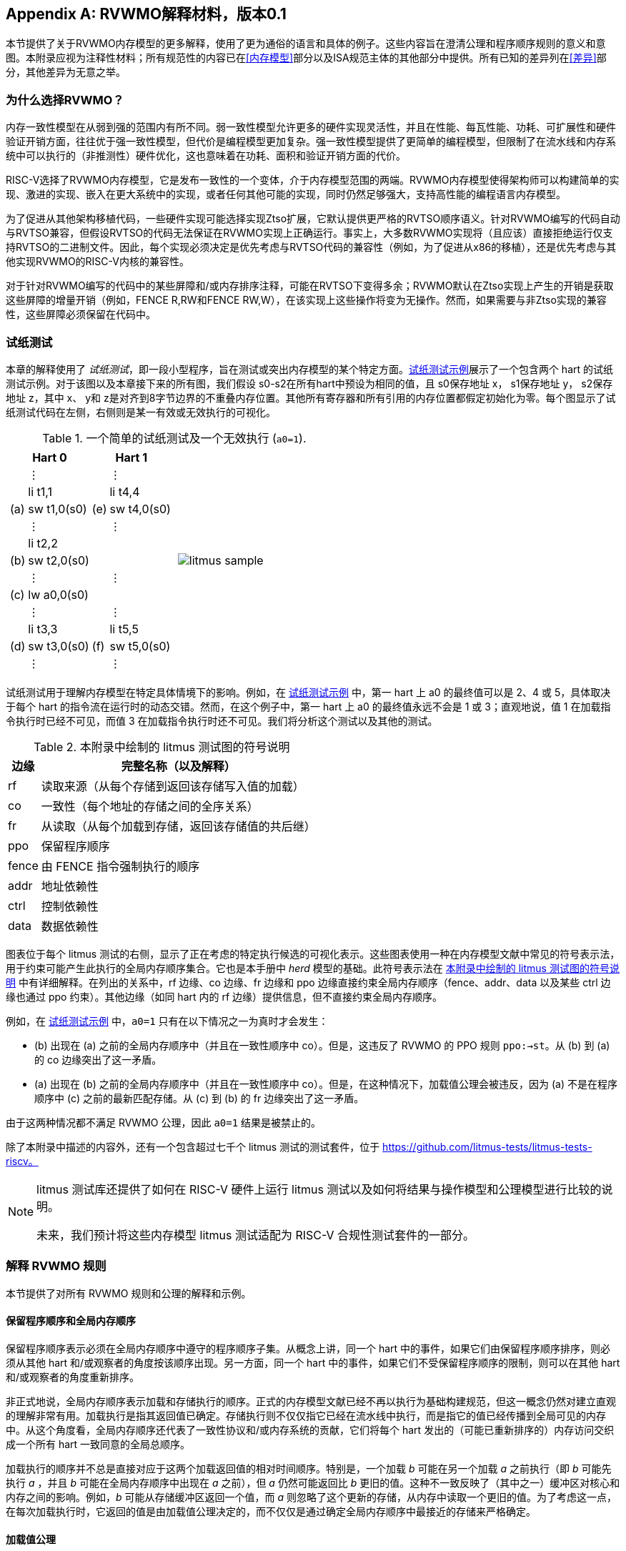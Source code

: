 [appendix]
== RVWMO解释材料，版本0.1
[[mm-explain]]

本节提供了关于RVWMO内存模型的更多解释，使用了更为通俗的语言和具体的例子。这些内容旨在澄清公理和程序顺序规则的意义和意图。本附录应视为注释性材料；所有规范性的内容已在<<内存模型>>部分以及ISA规范主体的其他部分中提供。所有已知的差异列在<<差异>>部分，其他差异为无意之举。

[[whyrvwmo]]
=== 为什么选择RVWMO？

内存一致性模型在从弱到强的范围内有所不同。弱一致性模型允许更多的硬件实现灵活性，并且在性能、每瓦性能、功耗、可扩展性和硬件验证开销方面，往往优于强一致性模型，但代价是编程模型更加复杂。强一致性模型提供了更简单的编程模型，但限制了在流水线和内存系统中可以执行的（非推测性）硬件优化，这也意味着在功耗、面积和验证开销方面的代价。

RISC-V选择了RVWMO内存模型，它是发布一致性的一个变体，介于内存模型范围的两端。RVWMO内存模型使得架构师可以构建简单的实现、激进的实现、嵌入在更大系统中的实现，或者任何其他可能的实现，同时仍然足够强大，支持高性能的编程语言内存模型。

为了促进从其他架构移植代码，一些硬件实现可能选择实现Ztso扩展，它默认提供更严格的RVTSO顺序语义。针对RVWMO编写的代码自动与RVTSO兼容，但假设RVTSO的代码无法保证在RVWMO实现上正确运行。事实上，大多数RVWMO实现将（且应该）直接拒绝运行仅支持RVTSO的二进制文件。因此，每个实现必须决定是优先考虑与RVTSO代码的兼容性（例如，为了促进从x86的移植），还是优先考虑与其他实现RVWMO的RISC-V内核的兼容性。

对于针对RVWMO编写的代码中的某些屏障和/或内存排序注释，可能在RVTSO下变得多余；RVWMO默认在Ztso实现上产生的开销是获取这些屏障的增量开销（例如，FENCE R,RW和FENCE RW,W），在该实现上这些操作将变为无操作。然而，如果需要与非Ztso实现的兼容性，这些屏障必须保留在代码中。

[[litmustests]]
=== 试纸测试

本章的解释使用了 _试纸测试_，即一段小型程序，旨在测试或突出内存模型的某个特定方面。<<litmus-sample>>展示了一个包含两个 hart 的试纸测试示例。对于该图以及本章接下来的所有图，我们假设 s0-s2在所有hart中预设为相同的值，且 s0保存地址 x， s1保存地址 y， s2保存地址 z，其中 x、 y和 z是对齐到8字节边界的不重叠内存位置。其他所有寄存器和所有引用的内存位置都假定初始化为零。每个图显示了试纸测试代码在左侧，右侧则是某一有效或无效执行的可视化。

[[litmus-sample, 试纸测试示例]]
[float="center",align="center",cols="1a,.^1a",frame="none",grid="none",options="noheader"]
.一个简单的试纸测试及一个无效执行 (`a0=1`).
|===
|
[.left]
[%autowidth,float="center",align="center",cols="^,<,^,<",options="header"]
!===
2+!Hart 0 2+!Hart 1 
! !&#8942; ! !&#8942;
! !li t1,1 ! !li t4,4
!(a) !sw t1,0(s0) !(e) !sw t4,0(s0)
! !&#8942; ! !&#8942;
! !li t2,2 ! !
!(b) !sw t2,0(s0) ! !
! !&#8942; ! !&#8942;
!(c) !lw a0,0(s0) ! !
! !&#8942; ! !&#8942;
! !li t3,3 ! !li t5,5
!(d) !sw t3,0(s0) !(f) !sw t5,0(s0)
! !&#8942; ! !&#8942;
!===
|
!===
//a! graphviz::images/graphviz/litmus_sample.txt[]
a! image::graphviz/litmus_sample.png[]
!===
|===

试纸测试用于理解内存模型在特定具体情境下的影响。例如，在 <<litmus-sample>> 中，第一 hart 上 a0 的最终值可以是 2、4 或 5，具体取决于每个 hart 的指令流在运行时的动态交错。然而，在这个例子中，第一 hart 上 a0 的最终值永远不会是 1 或 3；直观地说，值 1 在加载指令执行时已经不可见，而值 3 在加载指令执行时还不可见。我们将分析这个测试以及其他的测试。

<<<
[[litmus-key]]
.本附录中绘制的 litmus 测试图的符号说明
[%autowidth,cols="<,<",align="center",float="center",options="header",]
|===
|边缘 |完整名称（以及解释）
|rf |读取来源（从每个存储到返回该存储写入值的加载）

|co |一致性（每个地址的存储之间的全序关系）

|fr |从读取（从每个加载到存储，返回该存储值的共后继）

|ppo |保留程序顺序

|fence |由 FENCE 指令强制执行的顺序

|addr |地址依赖性

|ctrl |控制依赖性

|data |数据依赖性
|===

图表位于每个 litmus 测试的右侧，显示了正在考虑的特定执行候选的可视化表示。这些图表使用一种在内存模型文献中常见的符号表示法，用于约束可能产生此执行的全局内存顺序集合。它也是本手册中 _herd_ 模型的基础。此符号表示法在 <<litmus-key>> 中有详细解释。在列出的关系中，rf 边缘、co 边缘、fr 边缘和 ppo 边缘直接约束全局内存顺序（fence、addr、data 以及某些 ctrl 边缘也通过 ppo 约束）。其他边缘（如同 hart 内的 rf 边缘）提供信息，但不直接约束全局内存顺序。

例如，在 <<litmus-sample>> 中，`a0=1` 只有在以下情况之一为真时才会发生：

* (b) 出现在 (a) 之前的全局内存顺序中（并且在一致性顺序中 co）。但是，这违反了 RVWMO 的 PPO 规则 `ppo:->st`。从 (b) 到 (a) 的 co 边缘突出了这一矛盾。
* (a) 出现在 (b) 之前的全局内存顺序中（并且在一致性顺序中 co）。但是，在这种情况下，加载值公理会被违反，因为 (a) 不是在程序顺序中 (c) 之前的最新匹配存储。从 (c) 到 (b) 的 fr 边缘突出了这一矛盾。

由于这两种情况都不满足 RVWMO 公理，因此 `a0=1` 结果是被禁止的。

除了本附录中描述的内容外，还有一个包含超过七千个 litmus 测试的测试套件，位于 https://github.com/litmus-tests/litmus-tests-riscv。
[NOTE]
====
litmus 测试库还提供了如何在 RISC-V 硬件上运行 litmus 测试以及如何将结果与操作模型和公理模型进行比较的说明。

未来，我们预计将这些内存模型 litmus 测试适配为 RISC-V 合规性测试套件的一部分。
====
=== 解释 RVWMO 规则

本节提供了对所有 RVWMO 规则和公理的解释和示例。

==== 保留程序顺序和全局内存顺序

保留程序顺序表示必须在全局内存顺序中遵守的程序顺序子集。从概念上讲，同一个 hart 中的事件，如果它们由保留程序顺序排序，则必须从其他 hart 和/或观察者的角度按该顺序出现。另一方面，同一个 hart 中的事件，如果它们不受保留程序顺序的限制，则可以在其他 hart 和/或观察者的角度重新排序。

非正式地说，全局内存顺序表示加载和存储执行的顺序。正式的内存模型文献已经不再以执行为基础构建规范，但这一概念仍然对建立直观的理解非常有用。加载执行是指其返回值已确定。存储执行则不仅仅指它已经在流水线中执行，而是指它的值已经传播到全局可见的内存中。从这个角度看，全局内存顺序还代表了一致性协议和/或内存系统的贡献，它们将每个 hart 发出的（可能已重新排序的）内存访问交织成一个所有 hart 一致同意的全局总顺序。

加载执行的顺序并不总是直接对应于这两个加载返回值的相对时间顺序。特别是，一个加载 _b_ 可能在另一个加载 _a_ 之前执行（即 _b_ 可能先执行 _a_ ，并且 _b_ 可能在全局内存顺序中出现在 _a_ 之前），但 _a_ 仍然可能返回比 _b_ 更旧的值。这种不一致反映了（其中之一）缓冲区对核心和内存之间的影响。例如，_b_ 可能从存储缓冲区返回一个值，而 _a_ 则忽略了这个更新的存储，从内存中读取一个更旧的值。为了考虑这一点，在每次加载执行时，它返回的值是由加载值公理决定的，而不仅仅是通过确定全局内存顺序中最接近的存储来严格确定。

[[loadvalueaxiom, 加载值公理]]
==== 加载值公理

[IMPORTANT]
====
<<ax-load>>: 每个加载 _i_ 返回的每个字节的值是由以下商定的、在全局内存顺序中最新的写入该字节的存储决定的：

. 写入该字节且在全局内存顺序中先于 _i_ 的存储
. 写入该字节且在程序顺序中先于 _i_ 的存储
====

保留程序顺序 _不是_ 必须尊重一个存储后跟一个加载的顺序，前提是它们访问的是重叠地址。这种复杂性源自几乎所有实现中存储缓冲区的普遍存在。非正式地说，加载可能通过从存储缓冲区转发返回值，虽然该存储仍然在存储缓冲区中，而不是已经写回全局内存。因此，其他 hart 可能会观察到加载在存储之前执行。

考虑 <<litms_sb_forward>>。在具有存储缓冲区的实现上运行该程序时，可能会得到最终结果 a0=1，`a1=0`，a2=1，`a3=0`，其执行过程如下：

[[litms_sb_forward]]
.存储缓冲区转发 litmus 测试（允许的结果）
[float="center",align="center",cols=".^1a,.^1a",frame="none",grid="none",options="noheader"]
|===
|
[%autowidth,float="center",align="center",cols="^,<,^,<",options="header",align="center"]
!===
2+^!Hart 0 2+^!Hart 1
2+^!li t1, 1 2+^!li t1, 1
2+<!(a) sw t1,0(s0) 2+!(e) sw t1,0(s1)
2+<!(b) lw a0,0(s0) 2+!(f) lw a2,0(s1)
2+<!(c) fence r,r 2+!(g) fence r,r
2+<!(d) lw a1,0(s1) 2+!(h) lw a3,0(s0)
4+^!Outcome: `a0=1`, `a1=0`, `a2=1`, `a3=0`
!===
|
!===
//a! graphviz::images/graphviz/litmus_sb_fwd.txt[]
a! image::graphviz/litmus_sb_fwd.png[]
!===
|===

* (a) 执行并进入第一个 hart 的私有存储缓冲区
* (b) 执行并从 (a) 中通过存储缓冲区转发其返回值 1
* (c) 执行，因为之前的所有加载（即 (b)）都已完成
* (d) 执行并从内存中读取值 0
* (e) 执行并进入第二个 hart 的私有存储缓冲区
* (f) 执行并从 (e) 中通过存储缓冲区转发其返回值 1
* (g) 执行，因为之前的所有加载（即 (f)）都已完成
* (h) 执行并从内存中读取值 0
* (a) 从第一个 hart 的存储缓冲区排出到内存
* (e) 从第二个 hart 的存储缓冲区排出到内存

因此，内存模型必须能够解释这种行为。

换句话说，假设保留程序顺序的定义包括以下假设规则：如果内存访问 _a_ 在程序顺序中先于内存访问 _b_，并且 _a_ 和 _b_ 访问相同的内存位置，_a_ 是写操作，_b_ 是读操作，那么 _a_ 在保留程序顺序中先于 _b_（因此也在全局内存顺序中先于 _b_）。称之为“规则 X”。那么我们得到以下结果：

* (a) 先于 (b)：根据规则 X
* (b) 先于 (d)：根据规则 <<overlapping-ordering, 4>>
* (d) 先于 (e)：根据加载值公理。否则，如果 (e) 先于 (d)，那么 (d) 将被要求返回值 1。（这是一个完全合法的执行；只是这不是我们讨论的执行）
* (e) 先于 (f)：根据规则 X
* (f) 先于 (h)：根据规则 <<overlapping-ordering, 4>>
* (h) 先于 (a)：根据加载值公理，如上所述。

全局内存顺序必须是一个总顺序，不能是循环的，因为循环意味着循环中的每个事件都发生在自身之前，这是不可能的。因此，上述提议的执行将被禁止，因此添加规则 X 将禁止具有存储缓冲区转发的实现，这显然是不可取的。

尽管如此，即使在全局内存顺序中 (b) 先于 (a) 和/或 (f) 先于 (e)，在这个例子中唯一合理的可能性是 (b) 返回 (a) 写入的值，同样 (f) 返回 (e) 写入的值。这种情况组合导致了加载值公理定义中的第二种选择。即使在全局内存顺序中 (b) 先于 (a)，由于 (a) 在 (b) 执行时仍在存储缓冲区中，因此 (a) 对 (b) 仍然可见。因此，即使在全局内存顺序中 (b) 先于 (a)，(b) 也应该返回 (a) 写入的值，因为在程序顺序中 (a) 先于 (b)。同样适用于 (e) 和 (f)。

[[litmus_ppoca]]
.用于测试存储缓冲区行为的关键
[float="center",align="center",cols=".^1a,.^1a",frame="none",grid="none",options="noheader"]
.用于测试存储缓冲区转发行为的 PPOCA 试纸测试（允许的结果）
|===
|
[%autowidth,cols="^,<,^,<",options="header",float="center",align="center"]
!===
2+^!Hart 0 2+^!Hart 1
! !li t1, 1 !!li t1, 1
!(a) !sw t1,0(s0) !!LOOP:
!(b) !fence w,w !(d) !lw a0,0(s1)
!(c) !sw t1,0(s1) !!beqz a0, LOOP
2+! !(e) !sw t1,0(s2)
2+! !(f) !lw a1,0(s2)
2+! ! !xor a2,a1,a1
2+! ! !add s0,s0,a2
2+! !(g) !lw a2,0(s0)
4+!Outcome: `a0=1`, `a1=1`, `a2=0`
!===
|
!===
//a! graphviz::images/graphviz/litmus_ppoca.txt[]
a! image::graphviz/litmus_ppoca.png[]
!===
|===

另一个用于测试存储缓冲区行为的测试如 <<litmus_ppoca>> 所示。在这个例子中，由于控制依赖性，(d) 在 (e) 之前排序，由于地址依赖性，(f) 在 (g) 之前排序。然而，(e) 不一定在 (f) 之前排序，即使 (f) 返回 (e) 写入的值。这可能对应于以下事件顺序：

* (e) 推测性执行并进入第二个 hart 的私有存储缓冲区（但不排出到内存）
* (f) 推测性执行并从存储缓冲区中的 (e) 转发其返回值 1
* (g) 推测性执行并从内存中读取值 0
* (a) 执行，进入第一个 hart 的私有存储缓冲区，并排出到内存
* (b) 执行并退休
* (c) 执行，进入第一个 hart 的私有存储缓冲区，并排出到内存
* (d) 执行并从内存中读取值 1
* (e)、(f) 和 (g) 提交，因为推测结果是正确的
* (e) 从存储缓冲区排出到内存

[[atomicityaxiom]]
==== 原子性公理

[]
====
<<ax-atom, 原子性公理>>（对齐原子操作）：如果 r 和 w 是由硬件线程 h 中对齐的 LR 和 SC 指令生成的成对加载和存储操作，s 是对字节 x 的存储，并且 r 返回 s 写入的值，则 s 必须在全局内存顺序中位于 w 之前，并且在全局内存顺序中 s 和 w 之间不能有来自 h 以外的硬件线程对字节 x 的存储。
====

RISC-V 架构将原子性概念与排序概念分离。与 TSO 等架构不同，RISC-V 原子操作在 RVWMO 下默认不强制任何排序要求。排序语义仅由适用的 PPO 规则保证。

RISC-V 包含两种类型的原子操作：AMO 和 LR/SC 对。这两者在概念上表现不同。LR/SC 表现为旧值被带到核心，修改，然后写回内存，同时对该内存位置保持保留。AMO 则表现为直接在内存中执行。因此，AMO 本质上是原子的，而 LR/SC 对在原子性方面略有不同，即在原硬件线程保持保留期间，内存位置不会被其他硬件线程修改。

[frame=none]
|====
|(a) lr.d a0, 0(s0) |(a) lr.d a0, 0(s0) |(a) lr.w a0, 0(s0) |(a) lr.w a0, 0(s0)

|(b) sd t1, 0(s0)  |(b) sw t1, 4(s0)  |(b) sw t1, 4(s0) |(b) sw t1, 4(s0)

|(c) sc.d t3, t2, 0(s0) |(c) sc.d t3, t2, 0(s0) |(c) sc.w t3, t2, 0(s0) |(c) addi s0, s0, 8 

|(d) sc.w t3, t2, 8(s0)|||
|====
[[litmus_lrsdsc]]
<<litmus_lrsdsc, 图 4>>：在所有四个（独立）实例中，最终的条件存储指令允许但不保证成功。

原子性公理禁止其他硬件线程的存储在全局内存顺序中插入到 LR 和与该 LR 配对的 SC 之间。原子性公理不禁止加载在程序顺序或全局内存顺序中插入到配对操作之间，也不禁止来自同一硬件线程的存储或对非重叠位置的存储在程序顺序或全局内存顺序中出现在配对操作之间。例如，<<litmus_lrsdsc>> 中的 SC 指令可能（但不保证）成功。这些成功不会违反原子性公理，因为插入的非条件存储来自与配对的加载保留和条件存储指令相同的硬件线程。这样，跟踪内存访问的内存系统不会被迫失败条件存储指令，即使它碰巧与保持保留的内存位置共享同一缓存行的另一部分。

原子性公理还技术上支持 LR 和 SC 触及不同地址和/或使用不同访问大小的情况；然而，预计这种行为在实践中很少见。同样，LR/SC 对之间的存储实际重叠 LR 或 SC 引用的内存位置的情况预计比存储仅落在同一缓存行上的情况更少见。

[[mm-progress]]
==== 进展公理

[IMPORTANT]
====
<<ax-prog, 进展公理>>：在全局内存顺序中，任何内存操作之前都不能有无限序列的其他内存操作。
====

进展公理确保了最小的前进保证。它确保一个硬件线程的存储将在有限时间内最终对系统中的其他硬件线程可见，并且其他硬件线程的加载最终能够读取这些值（或其后继）。没有这个规则，例如，一个自旋锁可能会无限期地在一个值上旋转，即使有另一个硬件线程的存储等待解锁自旋锁。

进展公理旨在不对 RISC-V 实现中的硬件线程施加任何其他公平性、延迟或服务质量的概念。任何更强的公平性概念由 ISA 的其余部分和/或平台和/或设备定义和实现。

在几乎所有情况下，标准缓存一致性协议将自然满足前进公理。具有非一致性缓存的实现可能需要提供其他机制，以确保所有存储（或其后继）最终对所有硬件线程可见。

[[mm-overlap]]
==== 重叠地址排序（<<overlapping-ordering, 规则 1-3>>）

[NOTE]
====
<<overlapping-ordering, 规则 1>>：b 是存储，a 和 b 访问重叠的内存地址

<<overlapping-ordering, 规则 2>>：a 和 b 是加载，x 是 a 和 b 都读取的字节，在程序顺序中 a 和 b 之间没有对 x 的存储，并且 a 和 b 返回由不同内存操作写入的 x 的值

<<overlapping-ordering, 规则 3>>：a 是由 AMO 或 SC 指令生成的，b 是加载，并且 b 返回由 a 写入的值
====

后者是存储的同地址排序是直接的：加载或存储永远不能与后来的存储到重叠的内存位置重新排序。从微架构的角度来看，一般来说，如果推测被证明是无效的，撤销推测性重新排序的存储是困难或不可能的，因此模型简单地不允许这种行为。另一方面，从存储到后来的加载的同地址排序不需要强制执行。如<<loadvalueaxiom>>中所述，这反映了实现从缓冲存储转发值到后续加载的可观察行为。

同地址加载-加载排序要求要微妙得多。基本要求是，较年轻的加载不得返回比同一硬件线程中较旧的加载返回的值更旧的值。这通常被称为“CoRR”（加载-加载对的一致性），或作为更广泛的“同一位置的顺序一致性”要求的一部分。过去一些架构放宽了同地址加载-加载排序，但事后看来，这通常被认为使编程模型过于复杂，因此 RVWMO 要求强制执行 CoRR 排序。然而，由于全局内存顺序对应于加载执行的顺序，而不是返回值的顺序，因此需要一些间接方法来捕捉 CoRR 要求。

[[frirfi]]
.试纸测试 MP+fence.w.w+fri-rfi-addr（允许结果）

[float="center",align="center",cols=".^1a,.^1a",frame="none",grid="none",options="noheader"]
.试纸测试 MP+fence.w.w+fre-rfi-addr（允许结果）
|===
|
[%autowidth,cols="^,<,^,<",options="header",float="center",align="center"]
!===
2+!硬件线程 0 2+^!硬件线程 1
!!li t1, 1 !!li t2, 2
>!(a) !sw t1,0(s0) >!(d) !lw a0,0(s1)
>!(b) !fence w, w >!(e) !sw t2,0(s1)
>!(c) !sw t1,0(s1) >!(f) !lw a1,0(s1)
! ! >!(g) !xor t3,a1,a1
! ! >!(h) !add s0,s0,t3
! ! >!(i) !lw a2,0(s0)
4+^!结果：`a0=1`，`a1=2`，`a2=0`
!===
|
!===
//a! graphviz::images/graphviz/litmus_mp_fenceww_fri_rfi_addr.txt[]
a! image::graphviz/litmus_mp_fenceww_fri_rfi_addr.png[]
!===
|===
考虑 <<frirfi>> 的试纸测试，这是更一般的“fri-rfi”模式的一个特定实例。“fri-rfi”一词指的是 (d)、(e)、(f) 的序列：(d)“从读取”（即从早期写入读取）(e) 是同一硬件线程，并且 (f) 从 (e) 读取，它们在同一硬件线程中。

从微架构的角度来看，结果 `a0=1`，`a1=2`，`a2=0` 是合法的（以及其他各种不太微妙的结果）。直观地说，以下将产生所讨论的结果：

* (d) 停顿（无论出于何种原因；可能是等待某些其他前面的指令）
* (e) 执行并进入存储缓冲区（但尚未排出到内存）
* (f) 执行并从存储缓冲区中的 (e) 转发
* (g)、(h) 和 (i) 执行
* (a) 执行并排出到内存，(b) 执行，(c) 执行并排出到内存
* (d) 解除停顿并执行
* (e) 从存储缓冲区排出到内存

这对应于 (f)、(i)、(a)、(c)、(d)、(e) 的全局内存顺序。注意，即使 (f) 在 (d) 之前执行，(f) 返回的值也比 (d) 返回的值更新。因此，这种执行是合法的，不违反 CoRR 要求。

同样，如果两个背靠背的加载返回由同一存储写入的值，则它们也可以在全局内存顺序中无序出现，而不会违反 CoRR。注意，这与说两个加载返回相同的值不同，因为两个不同的存储可能写入相同的值。

[[litmus-rsw]]
.试纸测试 RSW（允许结果）

[float="center",align="center",cols=".^1a,.^1a",frame="none",grid="none",options="noheader"]
|===
|
[%autowidth,cols="^,<,^,<",options="header",float="center",align="center"]
!===
2+!Hart 0 2+^!Hart 1
2+!li t1, 1 >!(d) <!lw  a0,0(s1)
>!(a) <!sw t1,0(s0) >!(e) !xor t2,a0,a0
>!(b) <!fence w, w >!(f) !add s4,s2,t2
>!(c) <!sw t1,0(s1) >!(g) !lw  a1,0(s4)
! ! >!(h) !lw  a2,0(s2)
! ! >!(i) !xor t3,a2,a2
! ! >!(j) !add s0,s0,t3
! ! >!(k) !lw  a3,0(s0)
4+!Outcome: `a0=1`, `a1=v`, `a2=v`, `a3=0`
!===
|
!===
//a! graphviz::images/graphviz/litmus_rsw.txt[]
a! image::graphviz/litmus_rsw.png[]
!===
|===

考虑 <<litmus-rsw>> 的试纸测试。
结果 `a0=1`，`a1=v`，`a2=v`，`a3=0`（其中 _v_ 是由另一个硬件线程写入的某个值）可以通过允许 (g) 和 (h) 重新排序来观察到。这可能是推测性完成的，并且微架构可以通过嗅探缓存失效并发现没有失效来证明这种推测是合理的，因为在 (g) 之后重放 (h) 将返回相同存储写入的值。因此，假设 `a1` 和 `a2` 最终会得到相同存储写入的值，(g) 和 (h) 可以合法地重新排序。与此执行对应的全局内存顺序将是 (h)、(k)、(a)、(c)、(d)、(g)。

在 <<litmus-rsw>> 的测试中，`a1` 不等于 `a2` 的执行确实要求 (g) 在全局内存顺序中出现在 (h) 之前。允许 (h) 在全局内存顺序中出现在 (g) 之前在这种情况下会导致违反 CoRR，因为这样 (h) 将返回比 (g) 返回的值更旧的值。因此，<<overlapping-ordering, rule 2>> 禁止这种 CoRR 违规的发生。因此，<<overlapping-ordering, rule 2>> 在所有情况下强制执行 CoRR 的同时，足够弱以允许在实际微架构中常见的 "RSW" 和 "fri-rfi" 模式。

还有一个重叠地址规则：<<overlapping-ordering, rule 3>> 仅仅指出，在 AMO 或 SC 成功执行之前，不能将值从 AMO 或 SC 返回到后续加载。这在概念上自然地遵循 AMO 和 SC 指令旨在在内存中原子执行的观点。然而，值得注意的是，<<overlapping-ordering, rule 3>> 规定硬件甚至不能非推测性地将 AMOSWAP 存储的值转发到后续加载，即使对于 AMOSWAP，该存储值实际上并不依赖于内存中的先前值，其他 AMO 也是如此。同样，即使在 SC 存储值不依赖于配对 LR 返回的值时，从 SC 存储值转发到后续加载也是如此。

上述三个 PPO 规则也适用于仅部分重叠的内存访问。例如，当使用不同大小的访问来访问同一对象时可能会发生这种情况。还要注意，对于两个重叠的内存操作，基地址不一定相同。当使用未对齐的内存访问时，重叠地址 PPO 规则适用于每个组件内存访问。

[[mm-fence]]
==== Fences (<<overlapping-ordering, Rule 4>>)

[IMPORTANT]
====
规则 <<overlapping-ordering, 4>>：存在一个 FENCE 指令将 a 排在 b 之前
====

默认情况下，FENCE 指令确保程序顺序中栅栏之前的所有内存访问（“前驱集”）在全局内存顺序中出现在程序顺序中栅栏之后的内存访问（“后继集”）之前。然而，栅栏可以选择进一步限制前驱集和/或后继集到更小的内存访问集，以提供一些加速。具体来说，栅栏具有 PR、PW、SR 和 SW 位，这些位限制前驱集和/或后继集。前驱集仅在 PR（分别为 PW）设置时包括加载（分别为存储）。同样，后继集仅在 SR（分别为 SW）设置时包括加载（分别为存储）。

FENCE 编码目前有九种非平凡组合的四个位 PR、PW、SR 和 SW，加上一个额外的编码 FENCE.TSO，便于映射“获取+释放”或 RVTSO 语义。其余七种组合具有空的前驱集和/或后继集，因此是无操作的。在十种非平凡选项中，只有六种在实践中常用：

* FENCE RW,RW
* FENCE.TSO
* FENCE RW,W
* FENCE R,RW
* FENCE R,R
* FENCE W,W

使用任何其他 PR、PW、SR 和 SW 组合的 FENCE 指令是保留的。我们强烈建议程序员坚持使用这六种组合。其他组合可能与内存模型有未知或意外的交互。

最后，我们注意到，由于 RISC-V 使用多副本原子内存模型，程序员可以以线程本地的方式推理栅栏位。没有复杂的“栅栏累积性”概念，如在非多副本原子内存模型中发现的那样。

[[sec:memory:acqrel]]
==== 显式同步（<<overlapping-ordering, Rules 5-8>>）

[IMPORTANT]
====
<<overlapping-ordering, Rule 5>>：a 具有获取注释

<<overlapping-ordering, Rule 6>>：b 具有释放注释

<<overlapping-ordering, Rule 7>>：a 和 b 都具有 RCsc 注释

<<overlapping-ordering, Rule 8>>：a 与 b 配对
====

获取操作，如在关键部分开始时使用的操作，要求程序顺序中获取之后的所有内存操作也在全局内存顺序中跟随获取。这确保了，例如，关键部分内的所有加载和存储都与用于保护它的同步变量保持最新。获取排序可以通过两种方式之一强制执行：使用获取注释，仅对同步变量本身强制排序，或使用 FENCE R,RW，对所有先前的加载强制排序。

[[spinlock_atomics]]
.带有原子操作的自旋锁
[source%linenums,asm]
....
          sd           x1, (a1)     # 任意无关存储
          ld           x2, (a2)     # 任意无关加载
          li           t0, 1        # 初始化交换值。
      again:
          amoswap.w.aq t0, t0, (a0) # 尝试获取锁。
          bnez         t0, again    # 如果被持有则重试。
          # ...
          # 关键部分。
          # ...
          amoswap.w.rl x0, x0, (a0) # 通过存储 0 释放锁。
          sd           x3, (a3)     # 任意无关存储
          ld           x4, (a4)     # 任意无关加载
....

考虑 <<spinlock_atomics, 示例 1>>。
因为这个例子使用了 _aq_，所以关键部分中的加载和存储在全局内存顺序中保证出现在用于获取锁的 AMOSWAP 之后。然而，假设 `a0`、`a1` 和 `a2` 指向不同的内存位置，关键部分中的加载和存储在全局内存顺序中可能会或可能不会出现在示例开头的“任意无关加载”之后。

[[spinlock_fences]]
.带有栅栏的自旋锁
[source%linenums,asm]
....
          sd           x1, (a1)     # 任意无关存储
          ld           x2, (a2)     # 任意无关加载
          li           t0, 1        # 初始化交换值。
      again:
          amoswap.w    t0, t0, (a0) # 尝试获取锁。
          fence        r, rw        # 强制“获取”内存排序
          bnez         t0, again    # 如果被持有则重试。
          # ...
          # 关键部分。
          # ...
          fence        rw, w        # 强制“释放”内存排序
          amoswap.w    x0, x0, (a0) # 通过存储 0 释放锁。
          sd           x3, (a3)     # 任意无关存储
          ld           x4, (a4)     # 任意无关加载
....

现在，考虑 <<spinlock_fences, 示例 2>> 中的替代方案。在这种情况下，即使 AMOSWAP 没有使用 _aq_ 位强制排序，栅栏仍然强制获取 AMOSWAP 在全局内存顺序中出现在关键部分中的所有加载和存储之前。然而，请注意，在这种情况下，栅栏还强制执行其他排序：它还要求程序开头的“任意无关加载”在全局内存顺序中出现在关键部分的加载和存储之前。（然而，这个特定的栅栏并不强制与代码片段开头的“任意无关存储”相关的任何排序。）通过这种方式，栅栏强制的排序比 _aq_ 强制的排序稍微粗糙一些。

释放排序与获取排序完全相同，只是方向相反。释放语义要求程序顺序中释放操作之前的所有加载和存储也在全局内存顺序中出现在释放操作之前。这确保了，例如，关键部分中的内存访问在全局内存顺序中出现在释放锁存储之前。与获取语义一样，释放语义可以使用释放注释或 FENCE RW,W 操作强制执行。使用相同的示例，关键部分中的加载和存储与代码片段末尾的“任意无关存储”之间的排序仅由 <<spinlock_fences, 示例 2>> 中的 FENCE RW,W 强制执行，而不是由 <<spinlock_atomics, 示例 1>> 中的 _rl_ 强制执行。

仅使用 RCpc 注释，存储释放到加载获取的排序不会强制执行。这有助于移植在 TSO 和/或 RCpc 内存模型下编写的代码。要强制存储释放到加载获取的排序，代码必须使用存储释放-RCsc 和加载获取-RCsc 操作，以便 PPO 规则 7 适用。仅使用 RCpc 对 C/C++ 中的许多用例是足够的，但对 C/C++、Java 和 Linux 中的许多其他用例是不足够的，仅举几个例子；有关详细信息，请参见 <<memory_porting, 内存移植>>。

PPO 规则 8 表示 SC 必须在全局内存顺序中出现在其配对的 LR 之后。这将自然地从 LR/SC 的常见用法中得出，以执行原子读-修改-写操作，因为固有的数据依赖性。然而，即使存储的值在语法上不依赖于配对 LR 返回的值，PPO 规则 8 也适用。

最后，我们注意到，与栅栏一样，程序员在分析排序注释时不必担心“累积性”。

[[sec:memory:dependencies]]
==== 句法依赖（<<overlapping-ordering, 规则 9-11>>）

[[ppo-addr]]
[IMPORTANT]
====
<<overlapping-ordering, 规则 9>>：b 对 a 有句法地址依赖

<<overlapping-ordering, 规则 10>>：b 对 a 有句法数据依赖

<<overlapping-ordering, 规则 11>>：b 是存储操作，且 b 对 a 有句法控制依赖
====

RVWMO 内存模型尊重从加载到同一 hart 中后续内存操作的依赖关系。Alpha 内存模型以选择 _不_ 强制执行此类依赖关系的顺序而著称，但大多数现代硬件和软件内存模型认为允许重新排序依赖指令过于混乱和不直观。此外，现代代码有时会故意使用此类依赖关系作为一种特别轻量级的排序强制机制。

<<mem-dependencies>> 中的术语如下工作。指令被认为从其源寄存器携带依赖关系到其目标寄存器，只要写入每个目标寄存器的值是源寄存器的函数。对于大多数指令，这意味着目标寄存器携带来自所有源寄存器的依赖关系。然而，有一些显著的例外。在内存指令的情况下，写入目标寄存器的值最终来自内存系统，而不是直接来自源寄存器，因此这打破了从源寄存器携带的依赖关系链。在无条件跳转的情况下，写入目标寄存器的值来自当前的 `pc`（内存模型从不认为它是源寄存器），因此同样，JALR（唯一具有源寄存器的跳转）不携带从 _rs1_ 到 _rd_ 的依赖关系。

[[fflags]]
.(c) 通过 fflags 对 (a) 和 (b) 都有句法依赖，fflags 是 (a) 和 (b) 都隐式累积到的目标寄存器
[.text-center,source%linenums,asm]
----
(a) fadd f3,f1,f2
(b) fadd f6,f4,f5
(c) csrrs a0,fflags,x0
----

累积到目标寄存器而不是写入它的概念反映了 `fflags` 等 CSR 的行为。特别是，累积到寄存器不会覆盖任何先前的写入或累积到同一寄存器。例如，在 <<fflags>> 中，(c) 对 (a) 和 (b) 都有句法依赖。

与其他现代内存模型一样，RVWMO 内存模型使用句法依赖而不是语义依赖。换句话说，这一定义取决于不同指令访问的寄存器的身份，而不是这些寄存器的实际内容。这意味着即使计算似乎可以被“优化掉”，也必须强制执行地址、控制或数据依赖。这一选择确保 RVWMO 仍然与使用这些虚假句法依赖作为轻量级排序机制的代码兼容。

[[address]]
.句法地址依赖
[.text-center, source%linenums, asm]
----
ld a1,0(s0)
xor a2,a1,a1
add s1,s1,a2
ld a5,0(s1)
----

例如，从第一条指令生成的内存操作到最后一条指令生成的内存操作存在句法地址依赖，尽管 `a1` XOR `a1` 为零，因此对第二次加载访问的地址没有影响。

使用依赖作为轻量级同步机制的好处是排序强制要求仅限于特定的两条指令。其他非依赖指令可以由激进的实现自由重新排序。一个替代方案是使用加载获取，但这将强制第一条加载相对于 _所有_ 后续指令的排序。另一个替代方案是使用 FENCE R,R，但这将包括所有先前和所有后续加载，使得这个选项更昂贵。

[[control1]]
.句法控制依赖
[.text-center, source%linenums, asm]
----
lw x1,0(x2)
bne x1,x0,next
sw x3,0(x4)
next: sw x5,0(x6)
----

控制依赖与地址和数据依赖的行为不同，因为控制依赖总是扩展到程序顺序中初始目标之后的所有指令。考虑 <<control1>>，`next` 处的指令将始终执行，但最后一条指令生成的内存操作仍然对第一条指令生成的内存操作有控制依赖。

[[control2]]
.另一个句法控制依赖
[.text-center,source%linenums,asm]
----
lw x1,0(x2)
bne x1,x0,next
next: sw x3,0(x4)
----

同样，考虑 <<control2>>。即使两个分支结果具有相同的目标，从这个片段中的第一条指令生成的内存操作到最后一条指令生成的内存操作仍然存在控制依赖。这一定义的控制依赖比在其他上下文（例如 C++）中看到的稍强，但它符合文献中控制依赖的标准定义。

值得注意的是，PPO 规则 <<overlapping-ordering, 9-11>> 也有意设计为尊重从成功的条件存储指令输出开始的依赖关系。通常，SC 指令后面会跟一个条件分支检查结果是否成功；这意味着从 SC 指令生成的存储操作到分支后面的任何内存操作都有控制依赖。PPO 规则 <<ppo, 11>> 反过来意味着任何后续存储操作将在全局内存顺序中出现在 SC 生成的存储操作之后。然而，由于控制、地址和数据依赖是定义在内存操作上的，并且由于不成功的 SC 不生成内存操作，因此不强制执行不成功的 SC 与其依赖指令之间的顺序。此外，由于 SC 定义为仅在 SC 成功时从其源寄存器携带依赖到 _rd_，因此不成功的 SC 对全局内存顺序没有影响。

[[litmus_lb_lrsc]]
.LB 试纸测试的一个变体（结果禁止）
[float="center",align="center",cols=".^1a,.^1a",frame="none",grid="none",options="noheader"]
|===
|
[%autowidth,cols="^,<,^,<",float="center",align="center"]
!===
4+!初始值：0(s0)=1；0(s1)=1
4+!
2+^!Hart 0 2+^!Hart 1 
!(a) !ld a0,0(s0) !(e) !ld a3,0(s2)
!(b) !lr a1,0(s1) !(f) !sd a3,0(s0)
!(c) !sc a2,a0,0(s1) ! !
!(d) !sd a2,0(s2) ! !
4+!结果：`a0=0`，`a3=0`
!===
|
!===
//a! graphviz::images/graphviz/litmus_lb_lrsc.txt[]
a! image::graphviz/litmus_lb_lrsc.png[]
!===
|===

此外，选择尊重从条件存储指令开始的依赖关系确保了某些类似于凭空出现的行为将被防止。考虑 <<litmus_lb_lrsc>>。假设一个假设的实现偶尔可以提前保证条件存储操作将成功。在这种情况下，(c) 可以提前返回 0 给 `a2`（在实际执行之前），允许序列 (d)、(e)、(f)、(a) 和 (b) 执行，然后 (c) 可能仅在那时执行（成功）。这将意味着 (c) 将其自己的成功值写入 `0(s1)`！幸运的是，这种情况和类似的情况通过 RVWMO 尊重从成功的 SC 指令生成的存储开始的依赖关系得以防止。

我们还注意到，指令之间的句法依赖只有在它们以句法地址、控制和/或数据依赖的形式出现时才有任何作用。例如：通过 <<source-dest-regs>> 中的一个“累积 CSR”在两个 `F` 指令之间的句法依赖 _不_ 意味着这两个 `F` 指令必须按顺序执行。这样的依赖只会最终设置一个从两个 `F` 指令到稍后访问 CSR 标志的 CSR 指令的依赖。

[[memory-ppopipeline]]
==== 流水线依赖（<<overlapping-ordering, 规则 12-13>>）

[[addrdatarfi]]
[IMPORTANT]
====
<<overlapping-ordering, 规则 12>>：b 是一个加载指令，并且在程序顺序中 a 和 b 之间存在某个存储 m，m 对 a 有地址或数据依赖，并且 b 返回 m 写入的值

<<overlapping-ordering, 规则 13>>：b 是一个存储指令，并且在程序顺序中 a 和 b 之间存在某个指令 m，m 对 a 有地址依赖
====

[[litmus_datarfi]]
.由于 PPO <<overlapping-ordering, 规则 12>> 和 (d) 到 (e) 的数据依赖，(d) 也必须在全局内存顺序中先于 (f)（结果禁止）
[float="center",align="center",cols=".^1a,.^1a",frame="none",grid="none",options="noheader"]
|===
|
[%autowidth,float="center",align="center",cols="^,<,^,<",options="header",]
!===
2+!硬件线程 0 2+! 硬件线程 1
! !li t1, 1 !(d) !lw a0, 0(s1)
!(a) !sw t1,0(s0) !(e) !sw a0, 0(s2)
!(b) !fence w, w !(f) !lw a1, 0(s2)
!(c) !sw t1,0(s1) ! !xor a2,a1,a1
! ! ! !add s0,s0,a2
! ! !(g) !lw a3,0(s0)
4+!结果：`a0=1`，`a3=0`
!===
|
!===
//a! graphviz::images/graphviz/litmus_datarfi.txt[]
a! image::graphviz/litmus_datarfi.png[]
!===
|===

PPO 规则 <<overlapping-ordering, 12>> 和 <<overlapping-ordering, 13>> 反映了几乎所有实际处理器流水线实现的行为。规则 <<overlapping-ordering, 12>> 规定加载不能从存储转发，直到该存储的地址和数据已知。考虑 <<litmus_datarfi>> (f) 不能执行，直到 (e) 的数据已解析，因为 (f) 必须返回 (e) 写入的值（或全局内存顺序中更晚的值），并且在 (d) 执行之前，(e) 的写回不能覆盖旧值。因此，(f) 永远不会在 (d) 执行之前执行。

.由于 (e) 和 (g) 之间的额外存储，(d) 不再需要先于 (g)（结果允许）

[float="center",align="center",cols=".^1a,.^1a",frame="none",grid="none",options="noheader"]
|===
|
[%autowidth,cols="^,<,^,<",float="center",align="center",options="header",]
!===
2+!Hart 0 2+!Hart 1
2+!li t1, 1 2+^!li t1, 1
!(a) !sw t1,0(s0) !(d) !lw a0, 0(s1)
!(b) !fence w, w !(e) !sw a0, 0(s2)
!(c) !sw t1,0(s1) !(f) !sw t1, 0(s2)
! ! !(g) !lw a1, 0(s2)
! ! ! !xor a2,a1,a1
! ! ! !add s0,s0,a2
! ! !(h) !lw a3,0(s0)
4+!Outcome: `a0=1`, `a3=0`
!===
|
!===
//a! graphviz::images/graphviz/litmus_datacoirfi.txt[]
a! image::graphviz/litmus_datacoirfi.png[]
!===
|===

如果在 (e) 和 (f) 之间有另一个对相同地址的存储，如 <<litmus:addrdatarfi_no>> 中所示，那么 (f) 将不再依赖于 (e) 的数据解析，因此 (f) 对 (d) 的依赖将被打破，(d) 生成 (e) 的数据。

规则 <<overlapping-ordering, 13>> 对前一规则做了类似的观察：存储不能在内存中执行，直到所有可能访问相同地址的先前加载都已执行。这样的加载必须在存储之前执行，但如果存储在加载有机会读取旧值之前覆盖了内存中的值，则加载不能这样做。同样，存储通常不能执行，直到知道前面的指令不会因地址解析失败而导致异常，从这个意义上说，规则 13 可以看作是规则 <<overlapping-ordering, 11>> 的一个特例。

[[litmus:addrdatarfi_no]]
.由于 (d) 到 (e) 的地址依赖，(d) 也先于 (f)（结果禁止）
[float="center",align="center",cols=".^1a,.^1a",frame="none",grid="none",options="noheader"]
|===
|
[%autowidth,cols="^,<,^,<"float="center",align="center",options="header"]
!===
2+!硬件线程 0 2+^!硬件线程 1
2+! 2+^!li t1, 1
!(a) !lw a0,0(s0) !(d) !lw a1, 0(s1)
!(b) !fence rw,rw !(e) !lw a2, 0(a1)
!(c) !sw s2,0(s1) !(f) !sw t1, 0(s0)
4+!结果：`a0=1`，`a1=t`
!===
|
!===
//a! graphviz::images/graphviz/litmus_addrpo.txt[]
a! image:graphviz/litmus_addrpo.png[]
!===
|===

考虑 <<litmus:addrdatarfi_no>> (f) 不能执行，直到 (e) 的地址解析，因为地址可能匹配；即 `a1=s0`。因此，在 (d) 执行并确认地址确实重叠之前，(f) 不能发送到内存。

=== 超越主内存

RVWMO 目前不尝试正式描述 FENCE.I、SFENCE.VMA、I/O 栅栏和 PMA 的行为。所有这些行为将在未来的形式化中描述。与此同时，FENCE.I 的行为在 <<zifencei>> 中描述，SFENCE.VMA 的行为在 RISC-V 指令集特权架构手册中描述，I/O 栅栏和 PMA 的行为如下所述。

==== 一致性和可缓存性

RISC-V 特权 ISA 定义了物理内存属性（PMA），其中指定了地址空间的某些部分是否一致和/或可缓存。有关完整详细信息，请参阅 RISC-V 特权 ISA 规范。这里，我们仅讨论每个 PMA 中的各种详细信息如何与内存模型相关：

* 主内存与 I/O 以及 I/O 内存排序 PMA：定义的内存模型适用于主内存区域。I/O 排序如下所述。
* 支持的访问类型和原子性 PMA：内存模型仅在每个区域支持的原语之上应用。
* 可缓存性 PMA：一般来说，可缓存性 PMA 不影响内存模型。非缓存区域的行为可能比缓存区域更严格，但无论如何，允许的行为集不会改变。然而，一些平台特定和/或设备特定的可缓存性设置可能会有所不同。
* 一致性 PMA：标记为非一致性的内存区域的内存一致性模型目前是平台特定和/或设备特定的：加载值公理、原子性公理和进展公理都可能被非一致性内存违反。然而，一致性内存不需要硬件缓存一致性协议。RISC-V 特权 ISA 规范建议不鼓励硬件非一致性区域的主内存，但内存模型与硬件一致性、软件一致性、由于只读内存而隐含的一致性、由于只有一个代理访问而隐含的一致性或其他方式兼容。
* 幂等性 PMA：幂等性 PMA 用于指定加载和/或存储可能具有副作用的内存区域，这反过来用于微架构确定，例如，预取是否合法。这一区别不影响内存模型。

==== I/O 排序

对于 I/O，加载值公理和原子性公理通常不适用，因为读取和写入可能具有设备特定的副作用，并且可能返回与最近存储到相同地址的值不同的值。然而，以下保留程序顺序规则通常仍适用于对 I/O 内存的访问：如果 _a_ 在程序顺序中先于 _b_，并且以下之一成立，则 _a_ 在全局内存顺序中先于 _b_：

. _a_ 在保留程序顺序中先于 _b_，如 <<memorymodel>> 中定义，获取和释放排序注释仅适用于从一个内存操作到另一个内存操作以及从一个 I/O 操作到另一个 I/O 操作，但不适用于从内存操作到 I/O 操作或反之亦然
. _a_ 和 _b_ 是对 I/O 区域重叠地址的访问
. _a_ 和 _b_ 是对相同强排序 I/O 区域的访问
. _a_ 和 _b_ 是对 I/O 区域的访问，并且与 _a_ 或 _b_ 访问的 I/O 区域相关的通道是通道 1
. _a_ 和 _b_ 是对与相同通道（除通道 0 外）相关的 I/O 区域的访问

请注意，FENCE 指令在其前驱集和后继集中区分主内存操作和 I/O 操作。要强制 I/O 操作和主内存操作之间的排序，代码必须使用带有 PI、PO、SI 和/或 SO 以及 PR、PW、SR 和/或 SW 的 FENCE。例如，要强制主内存写入和设备寄存器的 I/O 写入之间的排序，需要 FENCE W,O 或更强的排序。
[[wo]]
.排序内存和 I/O 访问
[.text-center,source%linenums,asm]
----
sd t0, 0(a0)
fence w,o 
sd a0, 0(a1)
----

当实际使用栅栏时，实现必须假设设备可能在接收到 MMIO 信号后立即尝试访问内存，并且该设备对内存的后续内存访问必须观察到所有在该 MMIO 操作之前排序的访问的效果。换句话说，在 <<wo>> 中，假设 `0(a0)` 在主内存中，`0(a1)` 是 I/O 内存中设备寄存器的地址。如果设备在接收到 MMIO 写入后访问 `0(a0)`，则根据 RVWMO 内存模型的规则，该加载必须概念上出现在第一次存储到 `0(a0)` 之后。在某些实现中，确保这一点的唯一方法是要求第一次存储在发出 MMIO 写入之前实际完成。其他实现可能会找到更积极的方法，而其他实现可能根本不需要对 I/O 和主内存访问做任何不同的事情。然而，RVWMO 内存模型不区分这些选项；它只是提供了一种与实现无关的机制来指定必须强制执行的排序。

许多架构包括“排序”和“完成”栅栏的单独概念，特别是与 I/O（与常规主内存相对）相关。排序栅栏仅确保内存操作保持顺序，而完成栅栏确保前驱访问在任何后继可见之前都已完成。RISC-V 没有明确区分排序和完成栅栏。相反，这种区别只是从 FENCE 位的不同使用中推断出来的。

对于符合 RISC-V Unix 平台规范的实现，I/O 设备和 DMA 操作需要一致地访问内存并通过强排序 I/O 通道。因此，同时由外部设备访问的常规主内存区域的访问也可以使用标准同步机制。不符合 Unix 平台规范和/或设备不一致访问内存的实现将需要使用机制（目前是平台特定或设备特定的）来强制一致性。

地址空间中的 I/O 区域应被视为这些区域的 PMA 中的非缓存区域。如果这些区域不被任何代理缓存，则可以通过 PMA 视为一致的。

本节中的排序保证可能不适用于 RISC-V 内核和设备之间的平台特定边界之外。特别是，通过外部总线（例如 PCIe）发送的 I/O 访问可能在到达最终目的地之前重新排序。在这种情况下，必须根据这些外部设备和总线的平台特定规则强制执行排序。

[[memory_porting]]
=== 代码移植和映射指南

[[tsomappings]]
.TSO 操作到 RISC-V 操作的映射
[%autowidth,float="center", align="center",cols="<,<",options="header",separator=!]
|===
!x86/TSO 操作 !RVWMO 映射
!加载 ! `l{b|h|w|d}; fence r,rw`
!存储 !`fence rw,w; s{b|h|w|d}`
!原子 RMW !`amo<op>.{w|d}.aqrl OR` +
`loop:lr.{w|d}.aq; <op>; sc.{w|d}.aqrl; bnez loop`
!栅栏 !`fence rw,rw`
|===

<<tsomappings>> 提供了 TSO 内存操作到 RISC-V 内存指令的映射。正常的 x86 加载和存储本质上都是获取-RCpc 和释放-RCpc 操作：TSO 默认强制所有加载-加载、加载-存储和存储-存储排序。因此，在 RVWMO 下，所有 TSO 加载必须映射到加载后跟 FENCE R,RW，所有 TSO 存储必须映射到 FENCE RW,W 后跟存储。TSO 原子读-修改-写和使用 LOCK 前缀的 x86 指令是完全排序的，可以通过设置 _aq_ 和 _rl_ 的 AMO 实现，或者通过设置 _aq_ 的 LR、相关的算术操作、设置 _aq_ 和 _rl_ 的 SC 以及检查成功条件的条件分支实现。在后一种情况下，LR 上的 _rl_ 注释实际上是多余的，可以省略。

<<tsomappings>> 的替代方案也是可能的。TSO 存储可以映射到设置 _rl_ 的 AMOSWAP。然而，由于 RVWMO PPO 规则 <<overlapping-ordering, 3>> 禁止将值从 AMO 转发到后续加载，使用 AMOSWAP 进行存储可能会对性能产生负面影响。TSO 加载可以使用设置 _aq_ 的 LR 进行映射：所有此类 LR 指令将是未配对的，但这一事实本身并不排除使用 LR 进行加载。然而，再次，这种映射可能会对性能产生负面影响，如果它对保留机制施加的压力超过了最初的预期。

[[powermappings]]
.Power 操作到 RISC-V 操作的映射
[%autowidth,float="center",align="center",cols="<,<",options="header",separator=!]
|===
!Power 操作 !RVWMO 映射
!加载 !`l{b|h|w|d}`
!加载-保留 !`lr.{w|d}`
!存储 !`s{b|h|w|d}`
!存储-条件 !`sc.{w|d}`
!`lwsync` !`fence.tso`
!`sync` !`fence rw,rw`
!`isync` !`fence.i; fence r,r`
|===

<<powermappings>> 提供了 Power 内存操作到 RISC-V 内存指令的映射。Power ISYNC 在 RISC-V 上映射到 FENCE.I 后跟 FENCE R,R；后者的栅栏是必需的，因为 ISYNC 用于定义 RVWMO 中不存在的“控制+控制栅栏”依赖关系。

[[armmappings]]
.从ARM操作到RISC-V操作的映射
[%autowidth,float="center",align="center",cols="<,<",options="header",separator=!]
|===
!ARM 操作 !RVWMO 映射
!Load !`l{b|h|w|d}`
!Load-Acquire !`fence rw, rw; l{b|h|w|d}; fence r,rw`
!Load-Exclusive !`lr.{w|d}`
!Load-Acquire-Exclusive !`lr.{w|d}.aqrl`
!Store !`s{b|h|w|d}`
!Store-Release !`fence rw,w; s{b|h|w|d}`
!Store-Exclusive !`sc.{w|d}`
!Store-Release-Exclusive !`sc.{w|d}.rl`
!`dmb` !`fence rw,rw`
!`dmb.ld` !`fence r,rw`
!`dmb.st` !`fence w,w`
!`isb` !`fence.i; fence r,r`
|===

<<armmappings>> 提供了从ARM内存操作到RISC-V内存指令的映射。由于RISC-V目前没有带有 _aq_ 或 _rl_ 注释的普通加载和存储操作码，ARM的加载-获取和存储-释放操作应使用fence来映射。此外，为了强制存储-释放到加载-获取的顺序，在存储-释放和加载-获取之间必须有一个FENCE RW,RW；<<armmappings>> 通过在每个获取操作前始终放置fence来强制执行这一点。ARM的加载-独占和存储-独占指令同样可以映射到它们的RISC-V LR和SC等价物，但我们不在带有 _aq_ 设置的LR前放置FENCE RW,RW，而是简单地也设置 _rl_。ARM的ISB在RISC-V上映射为FENCE.I，然后是FENCE R,R，类似于Power的ISYNC映射。

[[linuxmappings]]
.从Linux内存原语到RISC-V原语的映射
[%autowidth,float="center",align="center",cols="<,<",options="header",separator=!]
|===
!Linux 操作 !RVWMO 映射

!`smp_mb()` !`fence rw,rw`

!`smp_rmb()` !`fence r,r`

!`smp_wmb()` !`fence w,w`

!`dma_rmb()` !`fence r,r`

!`dma_wmb()` !`fence w,w`

!`mb()` !`fence iorw,iorw`

!`rmb()` !`fence ri,ri`

!`wmb()` !`fence wo,wo`

!`smp_load_acquire()` !`l{b|h|w|d}; fence r,rw`

!`smp_store_release()` !`fence.tso; s{b|h|w|d}`

!Linux 构造 !RVWMO AMO 映射

!`atomic &#60;op&#62; relaxed` !`amo &#60;op&#62;.{w|d}`

!`atomic &#60;op&#62; acquire` !`amo &#60;op&#62;.{w|d}.aq`

!`atomic &#60;op&#62; release` !`amo &#60;op&#62;.{w|d}.rl`

!`atomic &#60;op&#62;` !`amo &#60;op&#62;.{w|d}.aqrl`

!Linux 构造 !RVWMO LR/SC 映射

!`atomic &#60;op&#62; relaxed` !`loop:lr.{w|d}; &#60;op&#62;; sc.{w|d}; bnez loop`

!`atomic &#60;op&#62; acquire` !`loop:lr.{w|d}.aq; &#60;op&#62;; sc.{w|d}; bnez loop`

!`atomic &#60;op&#62; release` !`loop:lr.{w|d}; &#60;op&#62;; sc.{w|d}.aqrl^&#42;; bnez loop OR`

! !`fence.tso; loop:lr.{w|d}; &#60;op &#62;; sc.{w|d}^&#42;; bnez loop`

!`atomic &#60;op&#62;` !`loop:lr.{w|d}.aq;` `&#60;op&#62;; sc.{w|d}.aqrl; bnez loop`

|===

关于<<linuxmappings>>，其他构造（如自旋锁）应相应遵循。具有非一致性DMA的平台或设备可能需要额外的同步（如缓存刷新或失效机制）；目前任何此类额外的同步将是设备特定的。

<<linuxmappings>> 提供了Linux内存排序宏到RISC-V内存指令的映射。Linux的fence `dma_rmb()` 和 `dma_wmb()` 映射到FENCE R,R和FENCE W,W，因为RISC-V Unix平台要求一致性DMA，但在具有非一致性DMA的平台上将映射到FENCE RI,RI和FENCE WO,WO。具有非一致性DMA的平台还可能需要一种机制来刷新和/或失效缓存行。这些机制将是设备特定的和/或在未来的ISA扩展中标准化。

Linux的释放操作映射可能看起来比必要的更强，但这些映射是为了涵盖一些Linux需要比更直观的映射提供更强顺序的情况。特别是，在撰写本文时，Linux正在积极讨论是否要求在一个关键区中的访问和同一hart中由相同同步对象保护的后续关键区中的访问之间的加载-加载、加载-存储和存储-存储顺序。并非所有FENCE RW,W/FENCE R,RW映射与 _aq_/_rl_ 映射的组合都能提供这样的顺序。有几种解决这个问题的方法，包括：

. 始终使用FENCE RW,W/FENCE R,RW，从不使用 _aq_/_rl_。这足够了，但不理想，因为它破坏了 _aq_/_rl_ 修饰符的目的。
. 始终使用 _aq_/_rl_，从不使用FENCE RW,W/FENCE R,RW。这目前不起作用，因为缺少带有 _aq_ 和 _rl_ 修饰符的加载和存储操作码。
. 加强释放操作的映射，使其在存在任何类型的获取映射时强制执行足够的顺序。这是目前推荐的解决方案，也是<<linuxmappings>>中显示的解决方案。

RVWMO 映射: (a) lw a0, 0(s0) (b) fence.tso // vs. fence rw,w (c) sd x0,0(s1) ... loop: (d) amoswap.d.aq a1,t1,0(s1) bnez a1,loop (e) lw a2,0(s2)

例如，Linux社区目前正在讨论的关键区顺序规则将要求(a)在<<lkmm_ll>>中被排序在(e)之前。如果确实需要这样，那么(b)映射为FENCE RW,W将是不够的。也就是说，这些映射可能会随着Linux内核内存模型的发展而改变。

[[lkmm_ll]]
.Linux中关键区之间的顺序
[source%linenums,asm]
----
Linux代码:
(a) int r0 = *x;
       (bc) spin_unlock(y, 0);
....
....
(d) spin_lock(y);
(e) int r1 = *z;

RVWMO 映射:
(a) lw a0, 0(s0)
(b) fence.tso // vs. fence rw,w
(c) sd x0,0(s1)
....
loop:
(d) amoswap.d.aq a1,t1,0(s1)
bnez a1,loop
(e) lw a2,0(s2)
----

<<c11mappings>> 提供了C11/C++11原子操作到RISC-V内存指令的映射。如果引入带有 _aq_ 和 _rl_ 修饰符的加载和存储操作码，那么<<c11mappings_hypothetical>>中的映射将足够。然而请注意，只有当`atomic_<op>(memory_order_seq_cst)`使用同时设置了 _aq_ 和 _rl_ 的LR进行映射时，这两种映射才能正确互操作。
更重要的是，<<c11mappings>>中的顺序一致存储，后跟<<c11mappings_hypothetical>>中的顺序一致加载，除非通过添加第二个fence或将存储映射到`amoswap.rl`来加强<<c11mappings>>中的存储映射，否则可以重新排序。

[[c11mappings]]
.从C/C++原语到RISC-V原语的映射
[%autowidth,float="center",align="center",cols="<,<",options="header",separator=!]
|===

!C/C++ 构造 !RVWMO 映射

!非原子加载 !`l{b|h|w|d}`

!`atomic_load(memory_order_relaxed)` !`l{b|h|w|d}`

!`atomic_load(memory_order_acquire)` !`l{b|h|w|d}; fence r,rw`

!`atomic_load(memory_order_seq_cst)` !`fence rw,rw; l{b|h|w|d}; fence r,rw`

!非原子存储 !`s{b|h|w|d}`

!`atomic_store(memory_order_relaxed)` !`s{b|h|w|d}`

!`atomic_store(memory_order_release)` !`fence rw,w; s{b|h|w|d}`

!`atomic_store(memory_order_seq_cst)` !`fence rw,w; s{b|h|w|d}`

!`atomic_thread_fence(memory_order_acquire)` !`fence r,rw`

!`atomic_thread_fence(memory_order_release)` !`fence rw,w`

!`atomic_thread_fence(memory_order_acq_rel)` !`fence.tso`

!`atomic_thread_fence(memory_order_seq_cst)` !`fence rw,rw`

!C/C++ 构造 !RVWMO AMO 映射

!`atomic_<op>(memory_order_relaxed)` !`amo<op>.{w|d}`

!`atomic_<op>(memory_order_acquire)` !`amo<op>.{w|d}.aq`

!`atomic_<op>(memory_order_release)` !`amo<op>.{w|d}.rl`

!`atomic_<op>(memory_order_acq_rel)` !`amo<op>.{w|d}.aqrl`

!`atomic_<op>(memory_order_seq_cst)` !`amo<op>.{w|d}.aqrl`

!C/C++ 构造 !RVWMO LR/SC 映射

!`atomic_<op>(memory_order_relaxed)` !`loop:lr.{w|d}; <op>; sc.{w|d};`

! !`bnez loop`

!`atomic_<op>(memory_order_acquire)` !`loop:lr.{w|d}.aq; <op>; sc.{w|d};`

! !`bnez loop`

!`atomic_<op>(memory_order_release)` !`loop:lr.{w|d}; <op>; sc.{w|d}.rl;`

! !`bnez loop`

!`atomic_<op>(memory_order_acq_rel)` !`loop:lr.{w|d}.aq; <op>; sc.{w|d}.rl;`

! !`bnez loop`

!`atomic_<op>(memory_order_seq_cst)` !`loop:lr.{w|d}.aqrl; <op>;`

! !`sc.{w|d}.rl; bnez loop`

|===

[[c11mappings_hypothetical]]
.假设引入本地加载-获取和存储-释放操作码时，从C/C++原语到RISC-V原语的映射
[%autowidth,float="center",align="center",cols="<,<",options="header",separator=!]
|===
!C/C++ 构造 !RVWMO 映射

!非原子加载 !`l{b|h|w|d}`

!`atomic_load(memory_order_relaxed)` !`l{b|h|w|d}`

!`atomic_load(memory_order_acquire)` !`l{b|h|w|d}.aq`

!`atomic_load(memory_order_seq_cst)` !`l{b|h|w|d}.aq`

!非原子存储 !`s{b|h|w|d}`

!`atomic_store(memory_order_relaxed)` !`s{b|h|w|d}`

!`atomic_store(memory_order_release)` !`s{b|h|w|d}.rl`

!`atomic_store(memory_order_seq_cst)` !`s{b|h|w|d}.rl`

!`atomic_thread_fence(memory_order_acquire)` !`fence r,rw`

!`atomic_thread_fence(memory_order_release)` !`fence rw,w`

!`atomic_thread_fence(memory_order_acq_rel)` !`fence.tso`

!`atomic_thread_fence(memory_order_seq_cst)` !`fence rw,rw`

!C/C++ 构造 !RVWMO AMO 映射

!`atomic_<op>(memory_order_relaxed)` !`amo<op>.{w|d}`

!`atomic_<op>(memory_order_acquire)` !`amo<op>.{w|d}.aq`

!`atomic_<op>(memory_order_release)` !`amo<op>.{w|d}.rl`

!`atomic_<op>(memory_order_acq_rel)` !`amo<op>.{w|d}.aqrl`

!`atomic_<op>(memory_order_seq_cst)` !`amo<op>.{w|d}.aqrl`

!C/C++ 构造 !RVWMO LR/SC 映射

!`atomic_<op>(memory_order_relaxed)` !`lr.{w|d}; <op>; sc.{w|d}`

!`atomic_<op>(memory_order_acquire)` !`lr.{w|d}.aq; <op>; sc.{w|d}`

!`atomic_<op>(memory_order_release)` !`lr.{w|d}; <op>; sc.{w|d}.rl`

!`atomic_<op>(memory_order_acq_rel)` !`lr.{w|d}.aq; <op>; sc.{w|d}.rl`

!`atomic_<op>(memory_order_seq_cst)` !`lr.{w|d}.aq* <op>; sc.{w|d}.rl`

2+!`*` 必须是 `lr.{w|d}.aqrl` 以便与按<<c11mappings>>映射的代码互操作
|===

任何AMO都可以通过LR/SC对来模拟，但必须注意确保从LR开始的任何PPO顺序也从SC开始，并且在SC结束的任何PPO顺序也在LR结束。例如，LR还必须尊重AMO的任何数据依赖性，因为加载操作本身没有数据依赖性的概念。同样，必须使同一hart中其他地方的FENCE R,R的效果也适用于SC，否则SC不会尊重该fence。模拟器可以通过简单地将AMO映射到`lr.aq; <op>; sc.aqrl`来实现这一效果，这与其他地方用于完全有序原子的映射相匹配。

这些C11/C++11映射要求平台为所有内存提供以下物理内存属性（如RISC-V特权ISA中定义）：

* 主内存
* 一致性
* AMOArithmetic
* RsrvEventual

具有不同属性的平台可能需要不同的映射，或需要特定平台的软件（例如，内存映射I/O）。

=== 实现指南

RVWMO和RVTSO内存模型绝不排除微架构采用复杂的推测技术或其他形式的优化以提供更高的性能。这些模型也不要求使用任何特定的缓存层次结构，甚至不要求使用缓存一致性协议。相反，这些模型只指定可以暴露给软件的行为。微架构可以自由使用任何流水线设计、任何一致或非一致的缓存层次结构、任何片上互连等，只要设计只允许满足内存模型规则的执行。也就是说，为了帮助人们理解内存模型的实际实现，在本节中我们提供了一些关于架构师和程序员如何解释模型规则的指南。

RVWMO和RVTSO都是多副本原子（或其他多副本原子）：任何对发出它的hart以外的hart可见的存储值也必须在概念上对系统中的所有其他hart可见。换句话说，hart可以在其自己的先前存储变得对所有hart全局可见之前从其自己的先前存储中转发，但不允许早期的hart间转发。多副本原子性可以通过多种方式强制执行。它可能由于缓存和存储缓冲区的物理设计而固有地存在，可能通过单写入者/多读取者缓存一致性协议强制执行，或者可能由于其他机制而存在。

尽管多副本原子性确实对微架构施加了一些限制，但它是使内存模型不变得极其复杂的关键属性之一。例如，hart不能合法地从邻近hart的私有存储缓冲区转发一个值（除非当然是以不会使任何新的非法行为在架构上可见的方式进行）。缓存一致性协议也不能在协议使其他缓存中的所有旧副本失效之前将一个值从一个hart转发到另一个hart。当然，微架构可以（并且高性能实现可能会）通过推测或其他优化在幕后违反这些规则，只要任何不合规的行为不暴露给程序员。

作为解释RVWMO中PPO规则的粗略指南，我们期望从软件角度来看：

* 程序员将定期和积极地使用PPO规则<<overlapping-ordering, 1>>和<<overlapping-ordering, 4-8>>。
* 专家程序员将使用PPO规则<<overlapping-ordering, 9-11>>来加速重要数据结构的关键路径。
* 即使是专家程序员也很少或从不直接使用PPO规则<<overlapping-ordering, 2-3>>和<<overlapping-ordering, 12-13>>。
这些规则包括在内是为了促进常见的微架构优化（规则<<overlapping-ordering, 2>>）和描述的操作形式建模方法（规则<<overlapping-ordering, 3>>和<<overlapping-ordering, 12-13>>）<<operational>>。它们还促进了从具有类似规则的其他架构移植代码的过程。

我们还期望从硬件角度来看：

* PPO规则<<overlapping-ordering, 1>>和<<overlapping-ordering, 3-6>>反映了应该对架构师几乎没有惊喜的规则。
* PPO规则<<overlapping-ordering, 2>>反映了一种自然且常见的硬件优化，但这种优化非常微妙，因此值得仔细检查。
* PPO规则<<overlapping-ordering, 7>>可能对架构师来说并不立即明显，但它是标准的内存模型要求。
* 加载值公理、原子性公理和PPO规则<<overlapping-ordering, 8-13>>反映了大多数硬件实现自然会强制执行的规则，除非它们包含极端优化。当然，实现仍应确保仔细检查这些规则。硬件还必须确保语法依赖性不会被“优化掉”。

架构可以自由地以他们选择的任何保守方式实现任何内存模型规则。例如，硬件实现可以选择执行以下任何或所有操作：

* 将所有fence解释为FENCE RW,RW（如果涉及I/O，则为FENCE IORW,IORW），无论实际设置了哪些位
* 将所有带有PW和SR的fence实现为FENCE RW,RW（如果涉及I/O，则为FENCE IORW,IORW），因为PW和SR是四种可能的主内存排序组件中最昂贵的
* 按<<memory_porting>>中描述的方式模拟 _aq_ 和 _rl_
* 强制执行所有相同地址的加载-加载排序，即使存在诸如`fri-rfi`和`RSW`的模式
* 禁止从存储缓冲区中的存储值转发到同一地址的后续AMO或LR
* 禁止从存储缓冲区中的AMO或SC值转发到同一地址的后续加载
* 在所有内存访问上实现TSO，并忽略不包括PW和SR排序的任何主内存fence（例如，Ztso实现将这样做）
* 将所有原子操作实现为RCsc甚至完全有序，无论注释如何

实现RVTSO的架构可以安全地执行以下操作：

* 忽略所有不同时具有PW和SR的fence（除非fence还对I/O排序）
* 忽略除规则<<overlapping-ordering, 4>>到<<overlapping-ordering, 7>>之外的所有PPO规则，因为在RVTSO假设下其余规则与其他PPO规则冗余

其他一般说明：

* 静默存储（即，写入与内存位置中已存在的值相同的存储）从内存模型的角度来看与任何其他存储行为相同。同样，实际上不改变内存中值的AMO（例如，AMOMAX，其中_rs2_中的值小于内存中当前的值）在语义上仍被视为存储操作。尝试实现静默存储的微架构必须注意确保仍然遵守内存模型，特别是在诸如RSW <<mm-overlap>>的情况下，这些情况往往与静默存储不兼容。
* 写入可以合并（即，对同一地址的两个连续写入可以合并）或替代（即，对同一地址的两个背靠背写入中的较早一个可以省略），只要结果行为不以其他方式违反内存模型语义。

可以通过以下示例理解写入替代的问题：

.写入替代试验，允许的执行
[float="center",align="center",cols=".^1a,.^1a",frame="none",grid="none",options="noheader"]
|===
|
[%autowidth,float="center",align="center",cols="^,<,^,<",options="header",]
!===
2+!Hart 0 2+^!Hart 1
2+!li t1, 3 2+^!li t3, 2
! !li t2, 1 ! !
!(a) !sw t1,0(s0) !(d) !lw a0,0(s1)
!(b) !fence w, w !(e) !sw a0,0(s0)
!(c) !sw t2,0(s1) !(f) !sw t3,0(s0)
!===
|
!===
//a! graphviz::images/graphviz/litmus_subsumption.txt[]
a! image::graphviz/litmus_subsumption.png[]
!===
|===

如所写，如果加载(d)读取值_1_，则(a)必须在全局内存顺序中先于(f)：

* (a)在全局内存顺序中先于(c)，因为规则2
* (c)在全局内存顺序中先于(d)，因为加载值公理
* (d)在全局内存顺序中先于(e)，因为规则7
* (e)在全局内存顺序中先于(f)，因为规则1

换句话说，地址在`s0`中的内存位置的最终值必须是_2_（由存储(f)写入的值），而不能是_3_（由存储(a)写入的值）。

一个非常激进的微架构可能会错误地决定丢弃(e)，因为(f)取代了它，这可能会导致微架构破坏(d)和(f)之间的现在已消除的依赖关系（因此也破坏(a)和(f)之间的依赖关系）。这将违反内存模型规则，因此是被禁止的。在其他情况下，如果例如(d)和(e)之间没有数据依赖性，写入替代可能是合法的。

==== 可能的未来扩展

我们预计以下任何或所有可能的未来扩展都将与RVWMO内存模型兼容：

* "V" 向量ISA扩展
* "J" JIT扩展
* 带有 _aq_ 和 _rl_ 设置的加载和存储操作码的本地编码
* 限制到某些地址的fence
* 缓存写回/刷新/失效等指令

[[discrepancies]]
=== 已知问题

[[mixedrsw]]
==== 混合大小RSW

[[rsw1]]
.混合大小差异（公理模型允许，操作模型禁止）
[%autowidth,float="center",align="center",cols="^,<,^,<",options="header",]
|===
2+|Hart 0 2+^|Hart 1
2+|li t1, 1 2+^|li t1, 1
|(a) |lw a0,0(s0) |(d) |lw a1,0(s1)
|(b) |fence rw,rw |(e) |amoswap.w.rl a2,t1,0(s2)
|(c) |sw t1,0(s1) |(f) |ld a3,0(s2)
| | |(g) |lw a4,4(s2)
| | | |xor a5,a4,a4
| | | |add s0,s0,a5
| | |(h) |sw t1,0(s0)
4+|结果：`a0=1`，`a1=1`，`a2=0`，`a3=1`，`a4=0`
|===

[[rsw2]]
.混合大小差异（公理模型允许，操作模型禁止）
[%autowidth,float="center",align="center",cols="^,<,^,<",options="header"]
|===
2+|Hart 0 2+^|Hart 1 
2+|li t1, 1 2+^|li t1, 1
|(a) |lw a0,0(s0) |(d) |ld a1,0(s1)
|(b) |fence rw,rw |(e) |lw a2,4(s1)
|(c) |sw t1,0(s1) | |xor a3,a2,a2
| | | |add s0,s0,a3
| | |(f) |sw t1,0(s0)
4+|结果：`a0=1`，`a1=1`，`a2=0`
|===

[[rsw3]]
.混合大小差异（公理模型允许，操作模型禁止）
[%autowidth,float="center",align="center",cols="^,<,^,<",options="header",]
|===
2+|Hart 0 2+^|Hart 1
2+|li t1, 1 2+^|li t1, 1
|(a) |lw a0,0(s0) |(d) |sw t1,4(s1)
|(b) |fence rw,rw |(e) |ld a1,0(s1)
|(c) |sw t1,0(s1) |(f) |lw a2,4(s1)
| | | |xor a3,a2,a2
| | | |add s0,s0,a3
| | |(g) |sw t1,0(s0)
4+|结果：`a0=1`，`a1=0x100000001`，`a2=1`
|===

在<<rsw1>>-<<rsw3>>中显示的混合大小RSW变体家族中，操作规范和公理规范之间存在已知差异。
为了解决这个问题，我们可能会选择添加类似以下的新PPO规则：如果内存操作_a_在保留的程序顺序中先于内存操作_b_（因此也在全局内存顺序中），则_a_在程序顺序中先于_b_，_a_和_b_都访问常规主内存（而不是I/O区域），_a_是加载，_b_是存储，在_a_和_b_之间有一个加载_m_，有一个字节_x_，_a_和_m_都读取该字节，在_a_和_m_之间没有写入_x_的存储，并且_m_在PPO中先于_b_。换句话说，在herd语法中，我们可能会选择将`(po-loc & rsw);ppo;[W]`添加到PPO。许多实现已经自然地强制执行此排序。因此，即使此规则不是官方的，我们仍建议实现者强制执行它，以确保与可能将来将此规则添加到RVWMO的前向兼容性。

